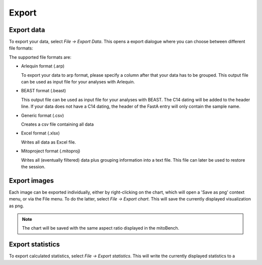 Export
======

Export data
-----------

To export your data, select *File -> Export Data*. This opens a export dialogue
where you can choose between different file formats:

.. image:: images/export_data.png
   :align: center

The supported file formats are:

* Arlequin format (.arp)

  To export your data to arp format, please specify a column after that your data
  has to be grouped. This output file can be used as input file for your analyses
  with Arlequin.

* BEAST format (.beast)

  This output file can be used as input file for your analyses with BEAST. The C14
  dating will be added to the header line. If your data does not have a C14 dating,
  the header of the FastA entry will only contain the sample name.

* Generic format (.csv)

  Creates a csv file containing all data

* Excel format (.xlsx)

  Writes all data as Excel file.

* Mitoproject format (.mitoproj)

  Writes all (eventually filtered) data plus grouping information into a text file.
  This file can later be used to restore the session.


Export images
-------------

Each image can be exported individually, either by right-clicking on the chart, which
will open a 'Save as png' context menu, or via the File menu. To do the latter,
select *File -> Export chart*. This will save the currently displayed visualization
as png.

.. note::
   The chart will be saved with the same aspect ratio displayed in the mitoBench.




Export statistics
-----------------

To export calculated statistics, select *File -> Export statistics*. This will write
the currently displayed statistics to a
